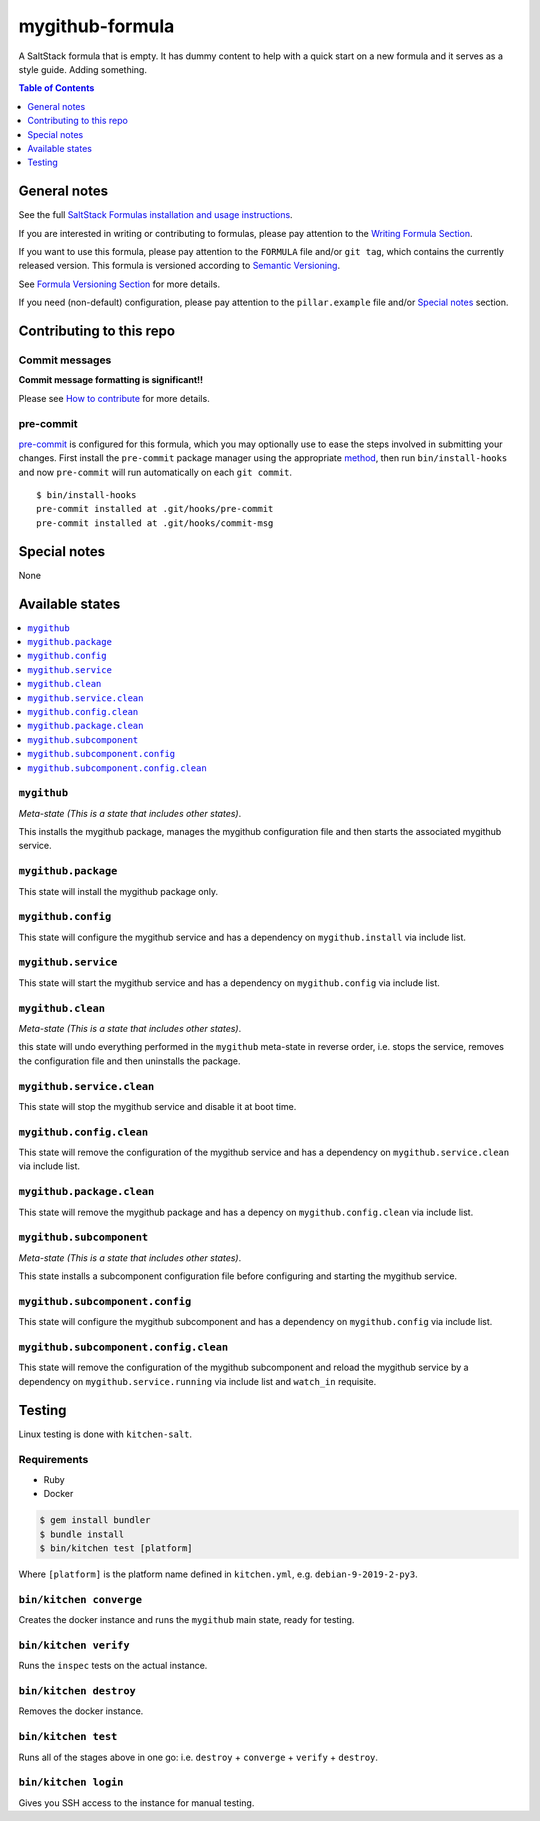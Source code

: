 .. _readme:

mygithub-formula
================

|img_travis| |img_sr| |img_pc|

.. |img_travis| image:: https://travis-ci.com/saltstack-formulas/mygithub-formula.svg?branch=master
   :alt: Travis CI Build Status
   :scale: 100%
   :target: https://travis-ci.com/saltstack-formulas/mygithub-formula
.. |img_sr| image:: https://img.shields.io/badge/%20%20%F0%9F%93%A6%F0%9F%9A%80-semantic--release-e10079.svg
   :alt: Semantic Release
   :scale: 100%
   :target: https://github.com/semantic-release/semantic-release
.. |img_pc| image:: https://img.shields.io/badge/pre--commit-enabled-brightgreen?logo=pre-commit&logoColor=white
   :alt: pre-commit
   :scale: 100%
   :target: https://github.com/pre-commit/pre-commit

A SaltStack formula that is empty. It has dummy content to help with a quick
start on a new formula and it serves as a style guide. Adding something.

.. contents:: **Table of Contents**
   :depth: 1

General notes
-------------

See the full `SaltStack Formulas installation and usage instructions
<https://docs.saltstack.com/en/latest/topics/development/conventions/formulas.html>`_.

If you are interested in writing or contributing to formulas, please pay attention to the `Writing Formula Section
<https://docs.saltstack.com/en/latest/topics/development/conventions/formulas.html#writing-formulas>`_.

If you want to use this formula, please pay attention to the ``FORMULA`` file and/or ``git tag``,
which contains the currently released version. This formula is versioned according to `Semantic Versioning <http://semver.org/>`_.

See `Formula Versioning Section <https://docs.saltstack.com/en/latest/topics/development/conventions/formulas.html#versioning>`_ for more details.

If you need (non-default) configuration, please pay attention to the ``pillar.example`` file and/or `Special notes`_ section.

Contributing to this repo
-------------------------

Commit messages
^^^^^^^^^^^^^^^

**Commit message formatting is significant!!**

Please see `How to contribute <https://github.com/saltstack-formulas/.github/blob/master/CONTRIBUTING.rst>`_ for more details.

pre-commit
^^^^^^^^^^

`pre-commit <https://pre-commit.com/>`_ is configured for this formula, which you may optionally use to ease the steps involved in submitting your changes.
First install  the ``pre-commit`` package manager using the appropriate `method <https://pre-commit.com/#installation>`_, then run ``bin/install-hooks`` and
now ``pre-commit`` will run automatically on each ``git commit``. ::

  $ bin/install-hooks
  pre-commit installed at .git/hooks/pre-commit
  pre-commit installed at .git/hooks/commit-msg

Special notes
-------------

None

Available states
----------------

.. contents::
   :local:

``mygithub``
^^^^^^^^^^^^

*Meta-state (This is a state that includes other states)*.

This installs the mygithub package,
manages the mygithub configuration file and then
starts the associated mygithub service.

``mygithub.package``
^^^^^^^^^^^^^^^^^^^^

This state will install the mygithub package only.

``mygithub.config``
^^^^^^^^^^^^^^^^^^^

This state will configure the mygithub service and has a dependency on ``mygithub.install``
via include list.

``mygithub.service``
^^^^^^^^^^^^^^^^^^^^

This state will start the mygithub service and has a dependency on ``mygithub.config``
via include list.

``mygithub.clean``
^^^^^^^^^^^^^^^^^^

*Meta-state (This is a state that includes other states)*.

this state will undo everything performed in the ``mygithub`` meta-state in reverse order, i.e.
stops the service,
removes the configuration file and
then uninstalls the package.

``mygithub.service.clean``
^^^^^^^^^^^^^^^^^^^^^^^^^^

This state will stop the mygithub service and disable it at boot time.

``mygithub.config.clean``
^^^^^^^^^^^^^^^^^^^^^^^^^

This state will remove the configuration of the mygithub service and has a
dependency on ``mygithub.service.clean`` via include list.

``mygithub.package.clean``
^^^^^^^^^^^^^^^^^^^^^^^^^^

This state will remove the mygithub package and has a depency on
``mygithub.config.clean`` via include list.

``mygithub.subcomponent``
^^^^^^^^^^^^^^^^^^^^^^^^^

*Meta-state (This is a state that includes other states)*.

This state installs a subcomponent configuration file before
configuring and starting the mygithub service.

``mygithub.subcomponent.config``
^^^^^^^^^^^^^^^^^^^^^^^^^^^^^^^^

This state will configure the mygithub subcomponent and has a
dependency on ``mygithub.config`` via include list.

``mygithub.subcomponent.config.clean``
^^^^^^^^^^^^^^^^^^^^^^^^^^^^^^^^^^^^^^

This state will remove the configuration of the mygithub subcomponent
and reload the mygithub service by a dependency on
``mygithub.service.running`` via include list and ``watch_in``
requisite.

Testing
-------

Linux testing is done with ``kitchen-salt``.

Requirements
^^^^^^^^^^^^

* Ruby
* Docker

.. code-block:: bash

   $ gem install bundler
   $ bundle install
   $ bin/kitchen test [platform]

Where ``[platform]`` is the platform name defined in ``kitchen.yml``,
e.g. ``debian-9-2019-2-py3``.

``bin/kitchen converge``
^^^^^^^^^^^^^^^^^^^^^^^^

Creates the docker instance and runs the ``mygithub`` main state, ready for testing.

``bin/kitchen verify``
^^^^^^^^^^^^^^^^^^^^^^

Runs the ``inspec`` tests on the actual instance.

``bin/kitchen destroy``
^^^^^^^^^^^^^^^^^^^^^^^

Removes the docker instance.

``bin/kitchen test``
^^^^^^^^^^^^^^^^^^^^

Runs all of the stages above in one go: i.e. ``destroy`` + ``converge`` + ``verify`` + ``destroy``.

``bin/kitchen login``
^^^^^^^^^^^^^^^^^^^^^

Gives you SSH access to the instance for manual testing.
